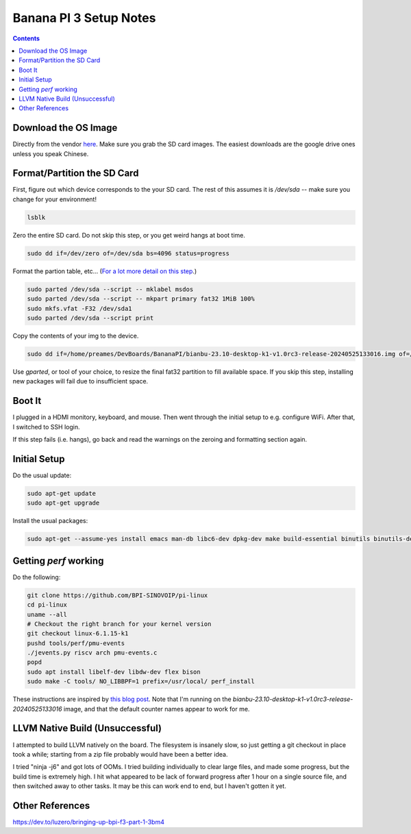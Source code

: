 -----------------------
Banana PI 3 Setup Notes
-----------------------

.. contents::


Download the OS Image
---------------------

Directly from the vendor `here <https://docs.banana-pi.org/en/BPI-F3/BananaPi_BPI-F3#_system_image>`_.  Make sure you grab the SD card images.  The easiest downloads are the google drive ones unless you speak Chinese.  


Format/Partition the SD Card
----------------------------

First, figure out which device corresponds to the your SD card.  The rest of this assumes it is `/dev/sda` -- make sure you change for your environment!

.. code::

   lsblk

Zero the entire SD card.  Do not skip this step, or you get weird hangs at boot time.

.. code::

   sudo dd if=/dev/zero of=/dev/sda bs=4096 status=progress

Format the partion table, etc...  (`For a lot more detail on this step <https://linuxize.com/post/how-to-format-usb-sd-card-linux/>`_.)

.. code::
   
   sudo parted /dev/sda --script -- mklabel msdos
   sudo parted /dev/sda --script -- mkpart primary fat32 1MiB 100%
   sudo mkfs.vfat -F32 /dev/sda1
   sudo parted /dev/sda --script print

Copy the contents of your img to the device.

.. code::
  
   sudo dd if=/home/preames/DevBoards/BananaPI/bianbu-23.10-desktop-k1-v1.0rc3-release-20240525133016.img of=/dev/sda status=progress bs=4M

Use `gparted`, or tool of your choice, to resize the final fat32 partition to fill available space.  If you skip this step, installing new packages will fail due to insufficient space.

Boot It
-------

I plugged in a HDMI monitory, keyboard, and mouse.  Then went through the initial setup to e.g. configure WiFi.  After that, I switched to SSH login.

If this step fails (i.e. hangs), go back and read the warnings on the zeroing and formatting section again.

Initial Setup
-------------

Do the usual update:

.. code::

   sudo apt-get update
   sudo apt-get upgrade

Install the usual packages:

.. code::

   sudo apt-get --assume-yes install emacs man-db libc6-dev dpkg-dev make build-essential binutils binutils-dev gcc g++ autoconf python3 git clang cmake patchutils ninja-build flex bison

Getting `perf` working
----------------------

Do the following:

.. code::

   git clone https://github.com/BPI-SINOVOIP/pi-linux
   cd pi-linux
   uname --all
   # Checkout the right branch for your kernel version
   git checkout linux-6.1.15-k1
   pushd tools/perf/pmu-events
   ./jevents.py riscv arch pmu-events.c
   popd
   sudo apt install libelf-dev libdw-dev flex bison
   sudo make -C tools/ NO_LIBBPF=1 prefix=/usr/local/ perf_install

These instructions are inspired by `this blog post <https://dev.to/luzero/bringing-up-bpi-f3-part-25-27o4>`_.  Note that I'm running on the  `bianbu-23.10-desktop-k1-v1.0rc3-release-20240525133016` image, and that the default counter names appear to work for me.

LLVM Native Build (Unsuccessful)
--------------------------------

I attempted to build LLVM natively on the board.  The filesystem is insanely slow, so just getting a git checkout in place took a while; starting from a zip file probably would have been a better idea.

I tried "ninja -j6" and got lots of OOMs.  I tried building individually to clear large files, and made some progress, but the build time is extremely high.  I hit what appeared to be lack of forward progress after 1 hour on a single source file, and then switched away to other tasks.  It may be this can work end to end, but I haven't gotten it yet.

Other References
----------------

https://dev.to/luzero/bringing-up-bpi-f3-part-1-3bm4
